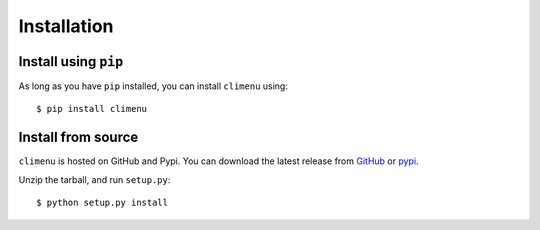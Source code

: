 .. _install:

Installation
============

Install using ``pip``
---------------------

As long as you have ``pip`` installed, you can install ``climenu`` using::

    $ pip install climenu

Install from source
-------------------

``climenu`` is hosted on GitHub and Pypi.  You can download the latest release
from `GitHub <https://github.com/mtik00/pyclimenu/releases/latest/>`_ or `pypi
<https://pypi.python.org/pypi/climenu/>`_.


Unzip the tarball, and run ``setup.py``::

    $ python setup.py install